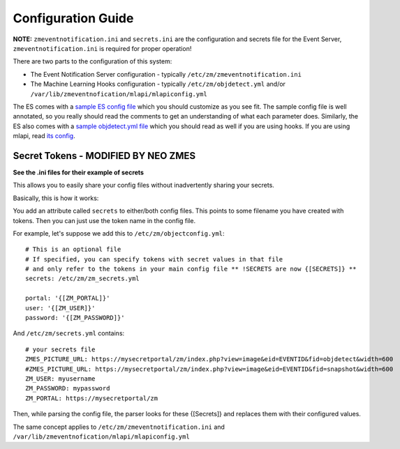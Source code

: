 Configuration Guide
====================
**NOTE:** ``zmeventnotification.ini`` and ``secrets.ini`` are the configuration and secrets file for the Event Server, ``zmeventnotification.ini`` is required for proper operation!


There are two parts to the configuration of this system:

* The Event Notification Server configuration - typically ``/etc/zm/zmeventnotification.ini``
* The Machine Learning Hooks configuration -  typically ``/etc/zm/objdetect.yml`` and/or
  ``/var/lib/zmeventnofication/mlapi/mlapiconfig.yml``

The ES comes with a `sample ES config file <https://github.com/baudneo/zmeventnotification/blob/master/zmeventnotification.ini>`__
which you should customize as you see fit. The sample config file is well annotated, so you really should read the comments to get an
understanding of what each parameter does. Similarly, the ES also comes with a `sample objdetect.yml file <https://github.com/baudneo/blob/zmeventnotification/master/hook/objectconfig.yml>`__
which you should read as well if you are using hooks. If you are using mlapi, read `its config <https://github.com/baudneo/mlapi/blob/master/mlapiconfig.yml>`__.

Secret Tokens - MODIFIED BY NEO ZMES
-------------
**See the .ini files for their example of secrets**

This allows you to easily share your config files without inadvertently sharing your secrets.

Basically, this is how it works:

You add an attribute called ``secrets`` to either/both config files. This points to some filename you have created with tokens. Then you can just use the token name in the config file.

For example, let's suppose we add this to ``/etc/zm/objectconfig.yml``:

::

  # This is an optional file
  # If specified, you can specify tokens with secret values in that file
  # and only refer to the tokens in your main config file ** !SECRETS are now {[SECRETS]} **
  secrets: /etc/zm/zm_secrets.yml

  portal: '{[ZM_PORTAL]}'
  user: '{[ZM_USER]}'
  password: '{[ZM_PASSWORD]}'

And ``/etc/zm/secrets.yml`` contains:

::

  # your secrets file
  ZMES_PICTURE_URL: https://mysecretportal/zm/index.php?view=image&eid=EVENTID&fid=objdetect&width=600
  #ZMES_PICTURE_URL: https://mysecretportal/zm/index.php?view=image&eid=EVENTID&fid=snapshot&width=600
  ZM_USER: myusername
  ZM_PASSWORD: mypassword
  ZM_PORTAL: https://mysecretportal/zm

Then, while parsing the config file, the parser looks for these {[Secrets]} and replaces them with their configured values.

The same concept applies to ``/etc/zm/zmeventnotification.ini`` and ``/var/lib/zmeventnofication/mlapi/mlapiconfig.yml``